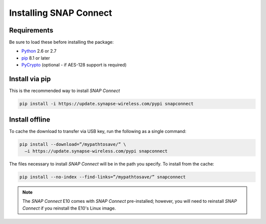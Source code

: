 Installing SNAP Connect
=======================

Requirements
------------
Be sure to load these before installing the package:

* `Python <https://www.python.org/downloads/>`_ 2.6 or 2.7
* `pip <https://pip.pypa.io/en/stable/installing/>`_ 8.1 or later
* `PyCrypto <http://pycrypto.org/>`_ (optional - if AES-128 support is required)

Install via pip
---------------
This is the recommended way to install *SNAP Connect*

.. code-block:: bash

    pip install -i https://update.synapse-wireless.com/pypi snapconnect

Install offline
---------------
To cache the download to transfer via USB key, run the following as a single command:

.. code-block:: bash

    pip install --download=”/mypathtosave/” \
      –i https://update.synapse-wireless.com/pypi snapconnect

The files necessary to install *SNAP Connect* will be in the path you specify.  To install from the cache:

.. code-block:: bash

    pip install --no-index --find-links=”/mypathtosave/” snapconnect

.. note:: The *SNAP Connect* E10 comes with *SNAP Connect* pre-installed; however, you will need to reinstall
    *SNAP Connect* if you reinstall the E10's Linux image.

